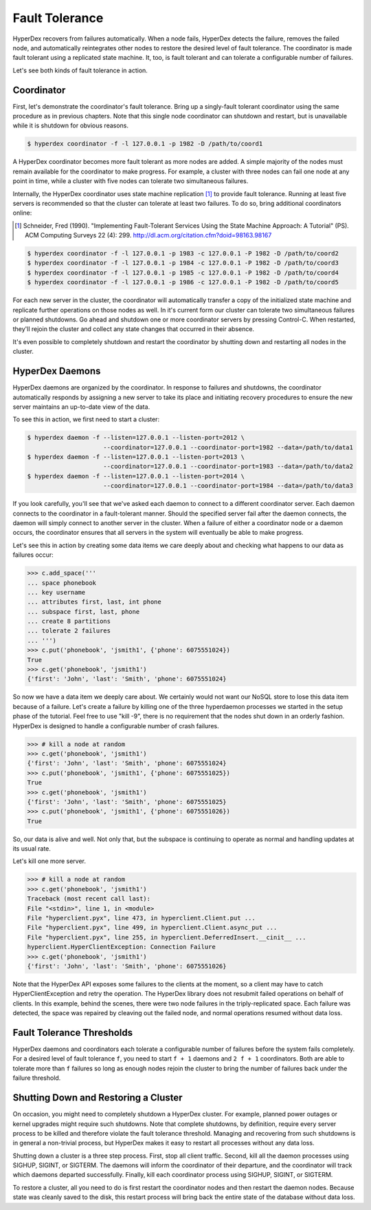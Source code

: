 .. _faults:

Fault Tolerance
===============

HyperDex recovers from failures automatically.  When a node fails, HyperDex
detects the failure, removes the failed node, and automatically reintegrates
other nodes to restore the desired level of fault tolerance.  The coordinator is
made fault tolerant using a replicated state machine.  It, too, is fault
tolerant and can tolerate a configurable number of failures.

Let's see both kinds of fault tolerance in action.

Coordinator
-----------

First, let's demonstrate the coordinator's fault tolerance.  Bring up a
singly-fault tolerant coordinator using the same procedure as in previous
chapters.  Note that this single node coordinator can shutdown and restart, but
is unavailable while it is shutdown for obvious reasons.

.. sourcecode:: console

   $ hyperdex coordinator -f -l 127.0.0.1 -p 1982 -D /path/to/coord1

A HyperDex coordinator becomes more fault tolerant as more nodes are added.  A
simple majority of the nodes must remain available for the coordinator to make
progress.  For example, a cluster with three nodes can fail one node at any
point in time, while a cluster with five nodes can tolerate two simultaneous
failures.

Internally, the HyperDex coordinator uses state machine replication [#smr]_ to
provide fault tolerance.  Running at least five servers is recommended so that
the cluster can tolerate at least two failures.  To do so, bring additional
coordinators online:

.. [#smr] Schneider, Fred (1990). "Implementing Fault-Tolerant Services Using the
   State Machine Approach: A Tutorial" (PS). ACM Computing Surveys 22 (4): 299.
   http://dl.acm.org/citation.cfm?doid=98163.98167

.. sourcecode:: console

   $ hyperdex coordinator -f -l 127.0.0.1 -p 1983 -c 127.0.0.1 -P 1982 -D /path/to/coord2
   $ hyperdex coordinator -f -l 127.0.0.1 -p 1984 -c 127.0.0.1 -P 1982 -D /path/to/coord3
   $ hyperdex coordinator -f -l 127.0.0.1 -p 1985 -c 127.0.0.1 -P 1982 -D /path/to/coord4
   $ hyperdex coordinator -f -l 127.0.0.1 -p 1986 -c 127.0.0.1 -P 1982 -D /path/to/coord5

For each new server in the cluster, the coordinator will automatically transfer
a copy of the initialized state machine and replicate further operations on
those nodes as well.  In it's current form our cluster can tolerate two
simultaneous failures or planned shutdowns.  Go ahead and shutdown one or more
coordinator servers by pressing Control-C.  When restarted, they'll rejoin the
cluster and collect any state changes that occurred in their absence.

It's even possible to completely shutdown and restart the coordinator by
shutting down and restarting all nodes in the cluster.

HyperDex Daemons
----------------

HyperDex daemons are organized by the coordinator.  In response to failures and
shutdowns, the coordinator automatically responds by assigning a new server to
take its place and initiating recovery procedures to ensure the new server
maintains an up-to-date view of the data.

To see this in action, we first need to start a cluster:

.. sourcecode:: pycon

   $ hyperdex daemon -f --listen=127.0.0.1 --listen-port=2012 \
                        --coordinator=127.0.0.1 --coordinator-port=1982 --data=/path/to/data1
   $ hyperdex daemon -f --listen=127.0.0.1 --listen-port=2013 \
                        --coordinator=127.0.0.1 --coordinator-port=1983 --data=/path/to/data2
   $ hyperdex daemon -f --listen=127.0.0.1 --listen-port=2014 \
                        --coordinator=127.0.0.1 --coordinator-port=1984 --data=/path/to/data3

If you look carefully, you'll see that we've asked each daemon to connect to a
different coordinator server.  Each daemon connects to the coordinator in a
fault-tolerant manner.  Should the specified server fail after the daemon
connects, the daemon will simply connect to another server in the cluster.
When a failure of either a coordinator node or a daemon occurs, the coordinator
ensures that all servers in the system will eventually be able to make progress.

Let's see this in action by creating some data items we care deeply about and
checking what happens to our data as failures occur:

.. sourcecode:: pycon

   >>> c.add_space('''
   ... space phonebook
   ... key username
   ... attributes first, last, int phone
   ... subspace first, last, phone
   ... create 8 partitions
   ... tolerate 2 failures
   ... ''')
   >>> c.put('phonebook', 'jsmith1', {'phone': 6075551024})
   True
   >>> c.get('phonebook', 'jsmith1')
   {'first': 'John', 'last': 'Smith', 'phone': 6075551024}

So now we have a data item we deeply care about. We certainly would not want our
NoSQL store to lose this data item because of a failure. Let's create a failure
by killing one of the three hyperdaemon processes we started in the setup phase
of the tutorial. Feel free to use "kill -9", there is no requirement that the
nodes shut down in an orderly fashion.  HyperDex is designed to handle a
configurable number of crash failures.

.. sourcecode:: pycon

   >>> # kill a node at random
   >>> c.get('phonebook', 'jsmith1')
   {'first': 'John', 'last': 'Smith', 'phone': 6075551024}
   >>> c.put('phonebook', 'jsmith1', {'phone': 6075551025})
   True
   >>> c.get('phonebook', 'jsmith1')
   {'first': 'John', 'last': 'Smith', 'phone': 6075551025}
   >>> c.put('phonebook', 'jsmith1', {'phone': 6075551026})
   True

So, our data is alive and well. Not only that, but the subspace is continuing to
operate as normal and handling updates at its usual rate.

Let's kill one more server.

.. sourcecode:: pycon

   >>> # kill a node at random
   >>> c.get('phonebook', 'jsmith1')
   Traceback (most recent call last):
   File "<stdin>", line 1, in <module>
   File "hyperclient.pyx", line 473, in hyperclient.Client.put ...
   File "hyperclient.pyx", line 499, in hyperclient.Client.async_put ...
   File "hyperclient.pyx", line 255, in hyperclient.DeferredInsert.__cinit__ ...
   hyperclient.HyperClientException: Connection Failure
   >>> c.get('phonebook', 'jsmith1')
   {'first': 'John', 'last': 'Smith', 'phone': 6075551026}

Note that the HyperDex API exposes some failures to the clients at the moment,
so a client may have to catch HyperClientException and retry the operation.  The
HyperDex library does not resubmit failed operations on behalf of clients.
In this example, behind the scenes, there were two node failures in the
triply-replicated space. Each failure was detected, the space was repaired by
cleaving out the failed node, and normal operations resumed without data loss.

Fault Tolerance Thresholds
--------------------------

HyperDex daemons and coordinators each tolerate a configurable number of
failures before the system fails completely.  For a desired level of fault
tolerance ``f``, you need to start ``f + 1`` daemons and ``2 f + 1``
coordinators.  Both are able to tolerate more than ``f`` failures so long as
enough nodes rejoin the cluster to bring the number of failures back under
the failure threshold.

.. todo::

   XXX

Shutting Down and Restoring a Cluster
-------------------------------------

On occasion, you might need to completely shutdown a HyperDex cluster.  For
example, planned power outages or kernel upgrades might require such shutdowns.
Note that complete shutdowns, by definition, require every server process to be
killed and therefore violate the fault tolerance threshold.  Managing and
recovering from such shutdowns is in general a non-trivial process, but HyperDex
makes it easy to restart all processes without any data loss.

Shutting down a cluster is a three step process.  First, stop all client
traffic.  Second, kill all the daemon processes using SIGHUP, SIGINT, or
SIGTERM.  The daemons will inform the coordinator of their departure, and the
coordinator will track which daemons departed successfully.  Finally, kill each
coordinator process using SIGHUP, SIGINT, or SIGTERM.

To restore a cluster, all you need to do is first restart the coordinator nodes
and then restart the daemon nodes.  Because state was cleanly saved to the disk,
this restart process will bring back the entire state of the database without
data loss.
